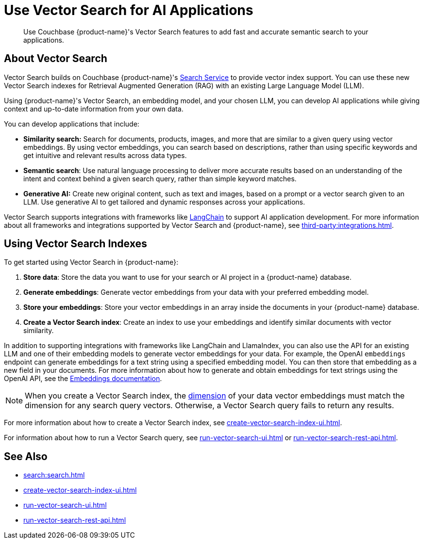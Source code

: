 = Use Vector Search for AI Applications
:page-topic-type: concept
:page-ui-name: {ui-name}
:page-product-name: {product-name}
:description: Use Couchbase {page-product-name}'s Vector Search features to add fast and accurate semantic search to your applications.

[abstract]
{description}

== About Vector Search

Vector Search builds on Couchbase {page-product-name}'s xref:search:search.adoc[Search Service] to provide vector index support.
You can use these new Vector Search indexes for Retrieval Augmented Generation (RAG) with an existing Large Language Model (LLM). 

Using {page-product-name}'s Vector Search, an embedding model, and your chosen LLM, you can develop AI applications while giving context and up-to-date information from your own data.

You can develop applications that include: 

* *Similarity search:* Search for documents, products, images, and more that are similar to a given query using vector embeddings.
By using vector embeddings, you can search based on descriptions, rather than using specific keywords and get intuitive and relevant results across data types.

* *Semantic search*: Use natural language processing to deliver more accurate results based on an understanding of the intent and context behind a given search query, rather than simple keyword matches. 

* *Generative AI:* Create new original content, such as text and images, based on a prompt or a vector search given to an LLM.
Use generative AI to get tailored and dynamic responses across your applications. 

Vector Search supports integrations with frameworks like https://python.langchain.com/docs/get_started/introduction[LangChain^] to support AI application development. 
For more information about all frameworks and integrations supported by Vector Search and {page-product-name}, see xref:third-party:integrations.adoc[].

== Using Vector Search Indexes

To get started using Vector Search in {page-product-name}: 

. *Store data*: Store the data you want to use for your search or AI project in a {page-product-name} database. 
. *Generate embeddings*: Generate vector embeddings from your data with your preferred embedding model.
. *Store your embeddings*: Store your vector embeddings in an array inside the documents in your {page-product-name} database. 
. *Create a Vector Search index*: Create an index to use your embeddings and identify similar documents with vector similarity. 

In addition to supporting integrations with frameworks like LangChain and LlamaIndex, you can also use the API for an existing LLM and one of their embedding models to generate vector embeddings for your data.
For example, the OpenAI `embeddings` endpoint can generate embeddings for a text string using a specified embedding model. 
You can then store that embedding as a new field in your documents. 
For more information about how to generate and obtain embeddings for text strings using the OpenAI API, see the https://platform.openai.com/docs/guides/embeddings/what-are-embeddings[Embeddings documentation].

NOTE: When you create a Vector Search index, the xref:search:child-field-options-reference.adoc#dimension[dimension] of your data vector embeddings must match the dimension for any search query vectors.
Otherwise, a Vector Search query fails to return any results.

For more information about how to create a Vector Search index, see xref:create-vector-search-index-ui.adoc[].

For information about how to run a Vector Search query, see xref:run-vector-search-ui.adoc[] or xref:run-vector-search-rest-api.adoc[].

== See Also

* xref:search:search.adoc[]
* xref:create-vector-search-index-ui.adoc[]
* xref:run-vector-search-ui.adoc[] 
* xref:run-vector-search-rest-api.adoc[]